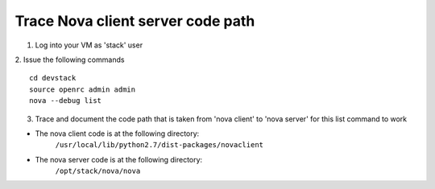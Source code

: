 Trace Nova client server code path
==================================

1. Log into your VM as 'stack' user
2. Issue the following commands
::
	cd devstack
	source openrc admin admin
	nova --debug list

3. Trace and document the code path that is taken from 'nova client' to 'nova server' for this list command to work

- The nova client code is at the following directory:
	``/usr/local/lib/python2.7/dist-packages/novaclient``
- The nova server code is at the following directory:
	``/opt/stack/nova/nova``
